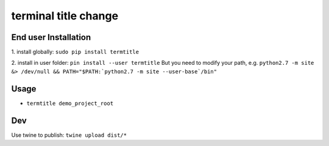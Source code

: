 terminal title change
=============

^^^^^^^^^^^^^^^^^^^
End user Installation
^^^^^^^^^^^^^^^^^^^

1.
install globally: ``sudo pip install termtitle``

2.
install in user folder: ``pin install --user termtitle``
But you need to modify your path, e.g.
``python2.7 -m site &> /dev/null && PATH="$PATH:`python2.7 -m site --user-base`/bin"``

^^^^^^^^^^^^^^^^^^^
Usage
^^^^^^^^^^^^^^^^^^^

- ``termtitle demo_project_root``

^^^^^^^^^^^^^^^^^^^
Dev
^^^^^^^^^^^^^^^^^^^

Use twine to publish: ``twine upload dist/*``
